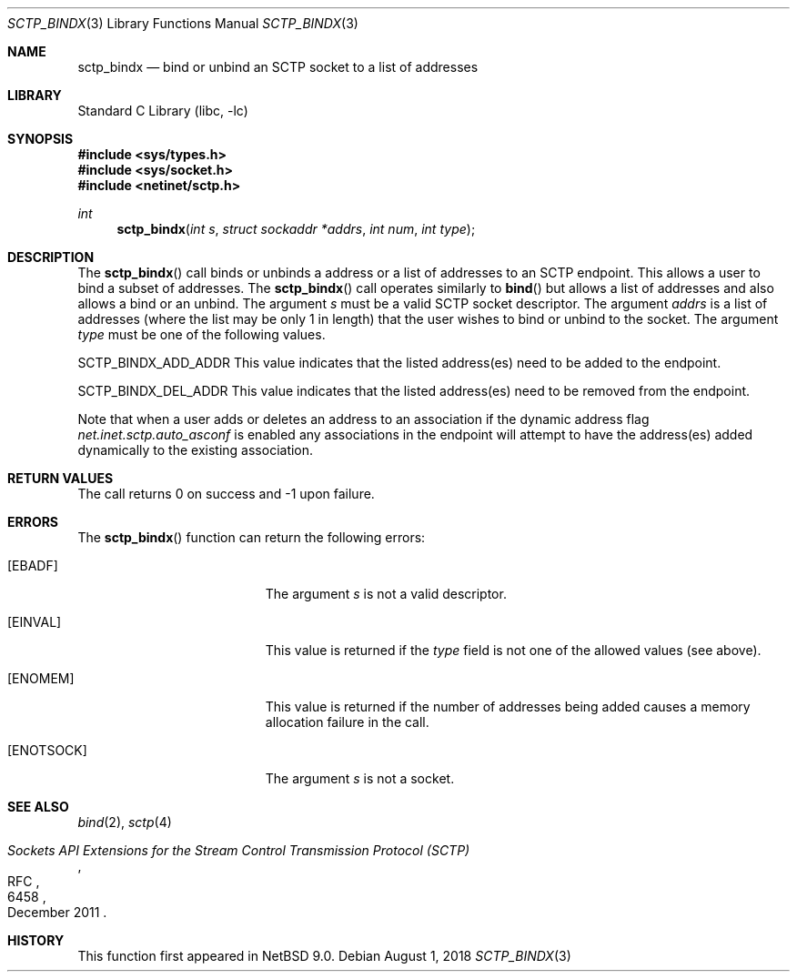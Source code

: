 .\"	$NetBSD: sctp_bindx.3,v 1.2 2018/08/13 06:00:21 wiz Exp $
.\"
.\" Copyright (c) 1983, 1991, 1993
.\"	The Regents of the University of California.  All rights reserved.
.\"
.\" Redistribution and use in source and binary forms, with or without
.\" modification, are permitted provided that the following conditions
.\" are met:
.\" 1. Redistributions of source code must retain the above copyright
.\"    notice, this list of conditions and the following disclaimer.
.\" 2. Redistributions in binary form must reproduce the above copyright
.\"    notice, this list of conditions and the following disclaimer in the
.\"    documentation and/or other materials provided with the distribution.
.\" 3. Neither the name of the University nor the names of its contributors
.\"    may be used to endorse or promote products derived from this software
.\"    without specific prior written permission.
.\"
.\" THIS SOFTWARE IS PROVIDED BY THE REGENTS AND CONTRIBUTORS ``AS IS'' AND
.\" ANY EXPRESS OR IMPLIED WARRANTIES, INCLUDING, BUT NOT LIMITED TO, THE
.\" IMPLIED WARRANTIES OF MERCHANTABILITY AND FITNESS FOR A PARTICULAR PURPOSE
.\" ARE DISCLAIMED.  IN NO EVENT SHALL THE REGENTS OR CONTRIBUTORS BE LIABLE
.\" FOR ANY DIRECT, INDIRECT, INCIDENTAL, SPECIAL, EXEMPLARY, OR CONSEQUENTIAL
.\" DAMAGES (INCLUDING, BUT NOT LIMITED TO, PROCUREMENT OF SUBSTITUTE GOODS
.\" OR SERVICES; LOSS OF USE, DATA, OR PROFITS; OR BUSINESS INTERRUPTION)
.\" HOWEVER CAUSED AND ON ANY THEORY OF LIABILITY, WHETHER IN CONTRACT, STRICT
.\" LIABILITY, OR TORT (INCLUDING NEGLIGENCE OR OTHERWISE) ARISING IN ANY WAY
.\" OUT OF THE USE OF THIS SOFTWARE, EVEN IF ADVISED OF THE POSSIBILITY OF
.\" SUCH DAMAGE.
.\"
.\"     From: @(#)send.2	8.2 (Berkeley) 2/21/94
.\"
.Dd August 1, 2018
.Dt SCTP_BINDX 3
.Os
.Sh NAME
.Nm sctp_bindx
.Nd bind or unbind an SCTP socket to a list of addresses
.Sh LIBRARY
.Lb libc
.Sh SYNOPSIS
.In sys/types.h
.In sys/socket.h
.In netinet/sctp.h
.Ft int
.Fn sctp_bindx "int s" "struct sockaddr *addrs" "int num" "int type"
.Sh DESCRIPTION
The
.Fn sctp_bindx
call binds or unbinds a address or a list of addresses to an
SCTP endpoint.
This allows a user to bind a subset of
addresses.
The
.Fn sctp_bindx
call operates similarly to
.Fn bind
but allows a list of addresses and also allows a bind or an
unbind.
The argument
.Fa s
must be a valid SCTP socket descriptor.
The argument
.Fa addrs
is a list of addresses (where the list may be only 1 in
length) that the user wishes to bind or unbind to the
socket.
The argument
.Fa type
must be one of the following values.
.Pp
.Dv SCTP_BINDX_ADD_ADDR
This value indicates that the listed address(es) need to
be added to the endpoint.
.Pp
.Dv SCTP_BINDX_DEL_ADDR
This value indicates that the listed address(es) need to
be removed from the endpoint.
.Pp
Note that when a user adds or deletes an address to an
association if the dynamic address flag
.Va net.inet.sctp.auto_asconf
is enabled any associations in the endpoint will attempt to
have the address(es) added dynamically to the existing
association.
.Sh RETURN VALUES
The call returns 0 on success and \-1 upon failure.
.Sh ERRORS
The
.Fn sctp_bindx
function can return the following errors:
.Bl -tag -width Er
.It Bq Er EBADF
The argument
.Fa s
is not a valid descriptor.
.It Bq Er EINVAL
This value is returned if the
.Fa type
field is not one of the allowed values (see above).
.It Bq Er ENOMEM
This value is returned if the number of addresses
being added causes a memory allocation failure in
the call.
.It Bq Er ENOTSOCK
The argument
.Fa s
is not a socket.
.El
.Sh SEE ALSO
.Xr bind 2 ,
.Xr sctp 4
.Rs
.%R RFC
.%N 6458
.%T "Sockets API Extensions for the Stream Control Transmission Protocol (SCTP)"
.%D December 2011
.Re
.Sh HISTORY
This function first appeared in
.Nx 9.0 .
